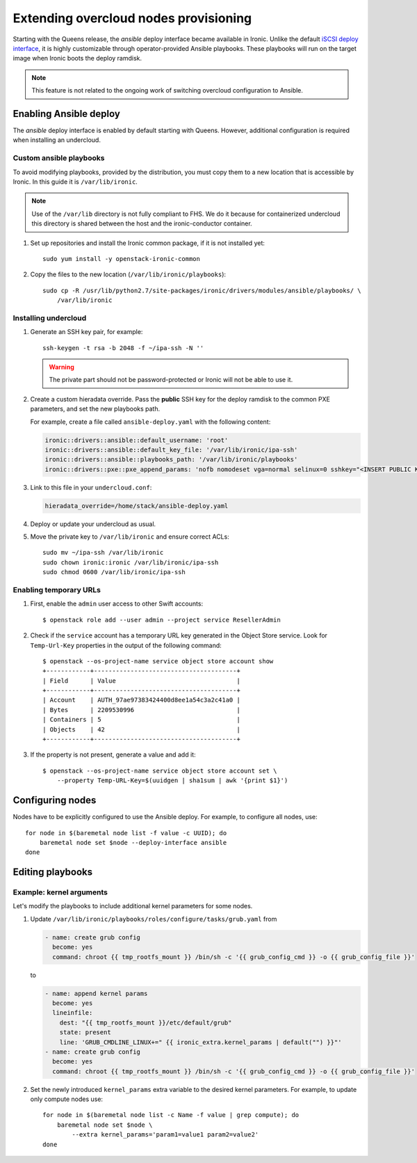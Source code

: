 Extending overcloud nodes provisioning
======================================

Starting with the Queens release, the *ansible* deploy interface became
available in Ironic. Unlike the default `iSCSI deploy interface`_, it is
highly customizable through operator-provided Ansible playbooks. These
playbooks will run on the target image when Ironic boots the deploy ramdisk.

.. TODO(dtantsur): link to ansible interface docs when they merge

.. note::
    This feature is not related to the ongoing work of switching overcloud
    configuration to Ansible.

Enabling Ansible deploy
-----------------------

The *ansible* deploy interface is enabled by default starting with Queens.
However, additional configuration is required when installing an undercloud.

Custom ansible playbooks
~~~~~~~~~~~~~~~~~~~~~~~~

To avoid modifying playbooks, provided by the distribution, you must copy
them to a new location that is accessible by Ironic. In this guide it is
``/var/lib/ironic``.

.. note::
    Use of the ``/var/lib`` directory is not fully compliant to FHS. We do it
    because for containerized undercloud this directory is shared between
    the host and the ironic-conductor container.

#. Set up repositories and install the Ironic common package, if it is not
   installed yet::

    sudo yum install -y openstack-ironic-common

#. Copy the files to the new location (``/var/lib/ironic/playbooks``)::

    sudo cp -R /usr/lib/python2.7/site-packages/ironic/drivers/modules/ansible/playbooks/ \
        /var/lib/ironic

Installing undercloud
~~~~~~~~~~~~~~~~~~~~~

#. Generate an SSH key pair, for example::

    ssh-keygen -t rsa -b 2048 -f ~/ipa-ssh -N ''

   .. warning:: The private part should not be password-protected or Ironic
                will not be able to use it.

#. Create a custom hieradata override. Pass the **public** SSH key for the
   deploy ramdisk to the common PXE parameters, and set the new playbooks path.

   For example, create a file called ``ansible-deploy.yaml`` with the
   following content:

   .. code-block:: yaml

    ironic::drivers::ansible::default_username: 'root'
    ironic::drivers::ansible::default_key_file: '/var/lib/ironic/ipa-ssh'
    ironic::drivers::ansible::playbooks_path: '/var/lib/ironic/playbooks'
    ironic::drivers::pxe::pxe_append_params: 'nofb nomodeset vga=normal selinux=0 sshkey="<INSERT PUBLIC KEY HERE>"'

#. Link to this file in your ``undercloud.conf``:

   .. code-block:: ini

    hieradata_override=/home/stack/ansible-deploy.yaml

#. Deploy or update your undercloud as usual.

#. Move the private key to ``/var/lib/ironic`` and ensure correct ACLs::

    sudo mv ~/ipa-ssh /var/lib/ironic
    sudo chown ironic:ironic /var/lib/ironic/ipa-ssh
    sudo chmod 0600 /var/lib/ironic/ipa-ssh

Enabling temporary URLs
~~~~~~~~~~~~~~~~~~~~~~~

#. First, enable the ``admin`` user access to other Swift accounts::

    $ openstack role add --user admin --project service ResellerAdmin

#. Check if the ``service`` account has a temporary URL key generated in the
   Object Store service. Look for ``Temp-Url-Key`` properties in the output
   of the following command::

    $ openstack --os-project-name service object store account show
    +------------+---------------------------------------+
    | Field      | Value                                 |
    +------------+---------------------------------------+
    | Account    | AUTH_97ae97383424400d8ee1a54c3a2c41a0 |
    | Bytes      | 2209530996                            |
    | Containers | 5                                     |
    | Objects    | 42                                    |
    +------------+---------------------------------------+

#. If the property is not present, generate a value and add it::

    $ openstack --os-project-name service object store account set \
        --property Temp-URL-Key=$(uuidgen | sha1sum | awk '{print $1}')

Configuring nodes
-----------------

Nodes have to be explicitly configured to use the Ansible deploy. For example,
to configure all nodes, use::

    for node in $(baremetal node list -f value -c UUID); do
        baremetal node set $node --deploy-interface ansible
    done

Editing playbooks
-----------------

.. TODO(dtantsur): link to ansible interface docs when they merge

Example: kernel arguments
~~~~~~~~~~~~~~~~~~~~~~~~~

Let's modify the playbooks to include additional kernel parameters for some
nodes.

#. Update ``/var/lib/ironic/playbooks/roles/configure/tasks/grub.yaml`` from

   .. code-block:: yaml

      - name: create grub config
        become: yes
        command: chroot {{ tmp_rootfs_mount }} /bin/sh -c '{{ grub_config_cmd }} -o {{ grub_config_file }}'

   to

   .. code-block:: yaml

      - name: append kernel params
        become: yes
        lineinfile:
          dest: "{{ tmp_rootfs_mount }}/etc/default/grub"
          state: present
          line: 'GRUB_CMDLINE_LINUX+=" {{ ironic_extra.kernel_params | default("") }}"'
      - name: create grub config
        become: yes
        command: chroot {{ tmp_rootfs_mount }} /bin/sh -c '{{ grub_config_cmd }} -o {{ grub_config_file }}'

#. Set the newly introduced ``kernel_params`` extra variable to the desired
   kernel parameters. For example, to update only compute nodes use::

    for node in $(baremetal node list -c Name -f value | grep compute); do
        baremetal node set $node \
            --extra kernel_params='param1=value1 param2=value2'
    done

.. _iSCSI deploy interface: https://docs.openstack.org/ironic/latest/admin/interfaces/deploy.html#iscsi-deploy

